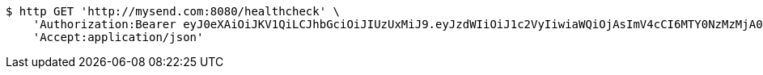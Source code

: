 [source,bash]
----
$ http GET 'http://mysend.com:8080/healthcheck' \
    'Authorization:Bearer eyJ0eXAiOiJKV1QiLCJhbGciOiJIUzUxMiJ9.eyJzdWIiOiJ1c2VyIiwiaWQiOjAsImV4cCI6MTY0NzMzMjA0OX0.xWhwPJ6QCLdMUHR6g2vm2L9GycbWLwoTqujykFzw0FBzJLaN_xg38bsGc-jsvn4AksDbdZrKV8WV6cp0FQnKvw' \
    'Accept:application/json'
----